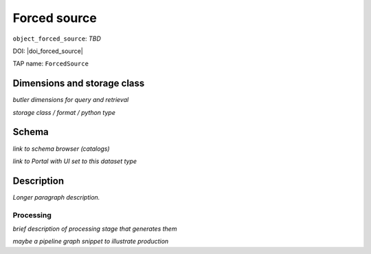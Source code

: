 .. _catalogs-forced-source:

#############
Forced source
#############

``object_forced_source``: *TBD*

DOI: |doi_forced_source|

TAP name: ``ForcedSource``


Dimensions and storage class
----------------------------

*butler dimensions for query and retrieval*

*storage class / format / python type*


Schema
------

*link to schema browser (catalogs)*

*link to Portal with UI set to this dataset type*


Description
-----------

*Longer paragraph description.*

Processing
^^^^^^^^^^

*brief description of processing stage that generates them*

*maybe a pipeline graph snippet to illustrate production*
